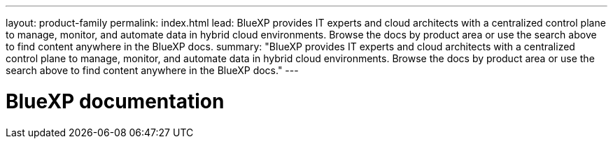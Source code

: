 ---
layout: product-family
permalink: index.html
lead: BlueXP provides IT experts and cloud architects with a centralized control plane to manage, monitor, and automate data in hybrid cloud environments. Browse the docs by product area or use the search above to find content anywhere in the BlueXP docs.
summary: "BlueXP provides IT experts and cloud architects with a centralized control plane to manage, monitor, and automate data in hybrid cloud environments. Browse the docs by product area or use the search above to find content anywhere in the BlueXP docs."
---

= BlueXP documentation
:hardbreaks:
:nofooter:
:icons: font
:linkattrs:
:imagesdir: ./media/
